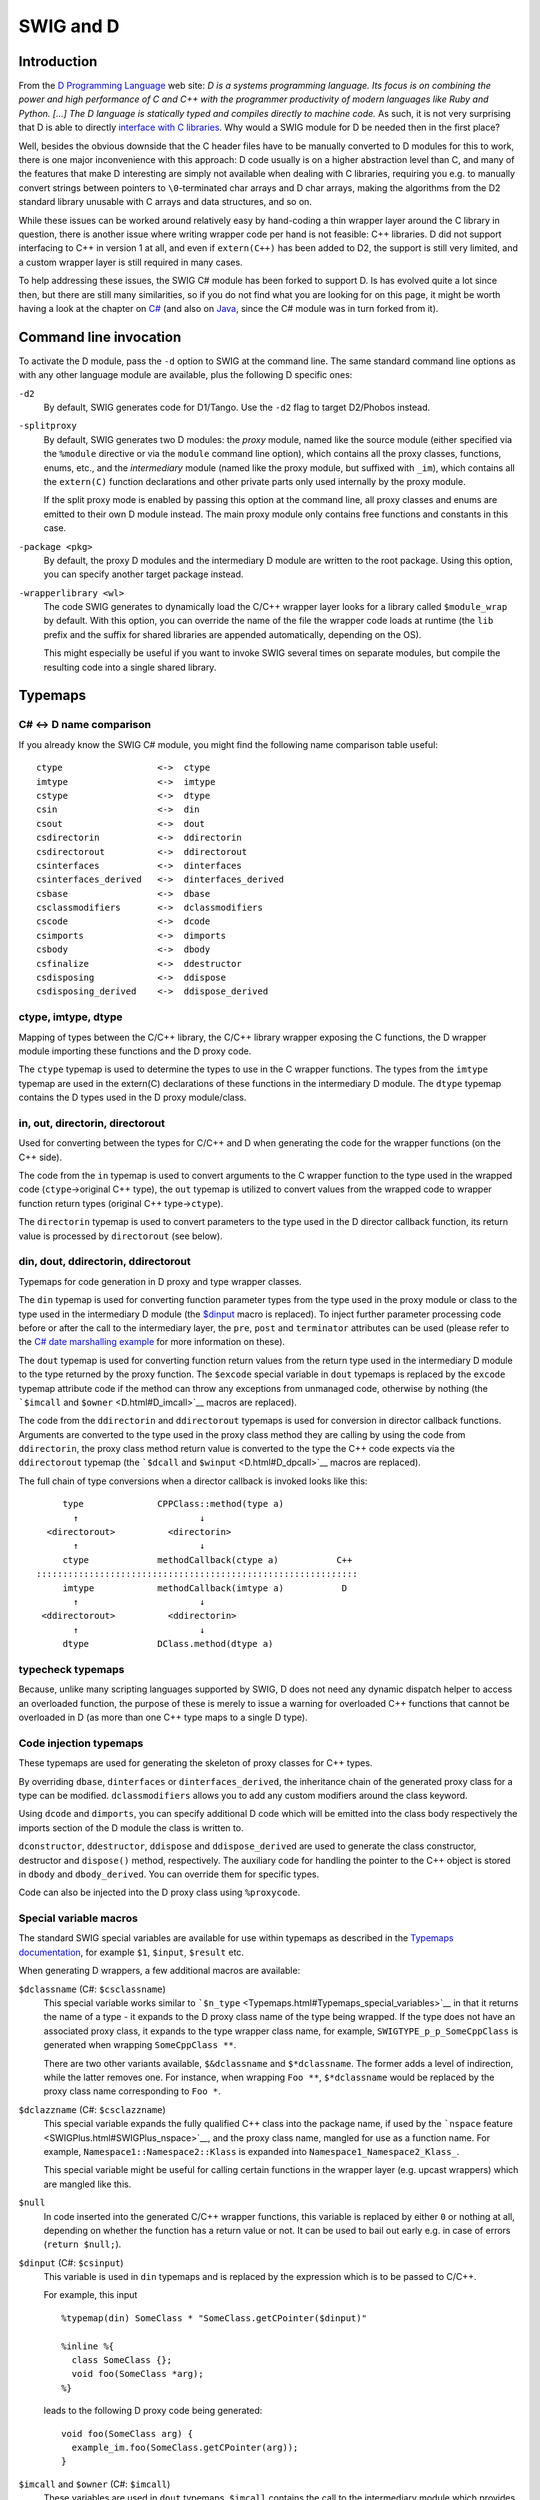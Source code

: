 SWIG and D
=============

Introduction
-----------------

From the `D Programming Language <http://www.digitalmars.com/d/>`__ web
site: *D is a systems programming language. Its focus is on combining
the power and high performance of C and C++ with the programmer
productivity of modern languages like Ruby and Python. [...] The D
language is statically typed and compiles directly to machine code.* As
such, it is not very surprising that D is able to directly `interface
with C
libraries <http://www.digitalmars.com/d/1.0/interfaceToC.html>`__. Why
would a SWIG module for D be needed then in the first place?

Well, besides the obvious downside that the C header files have to be
manually converted to D modules for this to work, there is one major
inconvenience with this approach: D code usually is on a higher
abstraction level than C, and many of the features that make D
interesting are simply not available when dealing with C libraries,
requiring you e.g. to manually convert strings between pointers to
``\0``-terminated char arrays and D char arrays, making the algorithms
from the D2 standard library unusable with C arrays and data structures,
and so on.

While these issues can be worked around relatively easy by hand-coding a
thin wrapper layer around the C library in question, there is another
issue where writing wrapper code per hand is not feasible: C++
libraries. D did not support interfacing to C++ in version 1 at all, and
even if ``extern(C++)`` has been added to D2, the support is still very
limited, and a custom wrapper layer is still required in many cases.

To help addressing these issues, the SWIG C# module has been forked to
support D. Is has evolved quite a lot since then, but there are still
many similarities, so if you do not find what you are looking for on
this page, it might be worth having a look at the chapter on
`C# <CSharp.html#CSharp>`__ (and also on `Java <Java.html#Java>`__,
since the C# module was in turn forked from it).

Command line invocation
----------------------------

To activate the D module, pass the ``-d`` option to SWIG at the command
line. The same standard command line options as with any other language
module are available, plus the following D specific ones:

``-d2``
   By default, SWIG generates code for D1/Tango. Use the ``-d2`` flag to
   target D2/Phobos instead.

``-splitproxy``
   By default, SWIG generates two D modules: the *proxy* module, named
   like the source module (either specified via the ``%module``
   directive or via the ``module`` command line option), which contains
   all the proxy classes, functions, enums, etc., and the *intermediary*
   module (named like the proxy module, but suffixed with ``_im``),
   which contains all the ``extern(C)`` function declarations and other
   private parts only used internally by the proxy module.

   If the split proxy mode is enabled by passing this option at the
   command line, all proxy classes and enums are emitted to their own D
   module instead. The main proxy module only contains free functions
   and constants in this case.

``-package <pkg>``
   By default, the proxy D modules and the intermediary D module are
   written to the root package. Using this option, you can specify
   another target package instead.

``-wrapperlibrary <wl>``
   The code SWIG generates to dynamically load the C/C++ wrapper layer
   looks for a library called ``$module_wrap`` by default. With this
   option, you can override the name of the file the wrapper code loads
   at runtime (the ``lib`` prefix and the suffix for shared libraries
   are appended automatically, depending on the OS).

   This might especially be useful if you want to invoke SWIG several
   times on separate modules, but compile the resulting code into a
   single shared library.

Typemaps
-------------

C# <-> D name comparison
~~~~~~~~~~~~~~~~~~~~~~~~~~~~~~~

If you already know the SWIG C# module, you might find the following
name comparison table useful:

.. container:: diagram

   ::

       ctype                  <->  ctype
       imtype                 <->  imtype
       cstype                 <->  dtype
       csin                   <->  din
       csout                  <->  dout
       csdirectorin           <->  ddirectorin
       csdirectorout          <->  ddirectorout
       csinterfaces           <->  dinterfaces
       csinterfaces_derived   <->  dinterfaces_derived
       csbase                 <->  dbase
       csclassmodifiers       <->  dclassmodifiers
       cscode                 <->  dcode
       csimports              <->  dimports
       csbody                 <->  dbody
       csfinalize             <->  ddestructor
       csdisposing            <->  ddispose
       csdisposing_derived    <->  ddispose_derived

ctype, imtype, dtype
~~~~~~~~~~~~~~~~~~~~~~~~~~~

Mapping of types between the C/C++ library, the C/C++ library wrapper
exposing the C functions, the D wrapper module importing these functions
and the D proxy code.

The ``ctype`` typemap is used to determine the types to use in the C
wrapper functions. The types from the ``imtype`` typemap are used in the
extern(C) declarations of these functions in the intermediary D module.
The ``dtype`` typemap contains the D types used in the D proxy
module/class.

in, out, directorin, directorout
~~~~~~~~~~~~~~~~~~~~~~~~~~~~~~~~~~~~~~~

Used for converting between the types for C/C++ and D when generating
the code for the wrapper functions (on the C++ side).

The code from the ``in`` typemap is used to convert arguments to the C
wrapper function to the type used in the wrapped code
(``ctype``->original C++ type), the ``out`` typemap is utilized to
convert values from the wrapped code to wrapper function return types
(original C++ type->\ ``ctype``).

The ``directorin`` typemap is used to convert parameters to the type
used in the D director callback function, its return value is processed
by ``directorout`` (see below).

din, dout, ddirectorin, ddirectorout
~~~~~~~~~~~~~~~~~~~~~~~~~~~~~~~~~~~~~~~~~~~

Typemaps for code generation in D proxy and type wrapper classes.

The ``din`` typemap is used for converting function parameter types from
the type used in the proxy module or class to the type used in the
intermediary D module (the `$dinput <D.html#D_dinput>`__ macro is
replaced). To inject further parameter processing code before or after
the call to the intermediary layer, the ``pre``, ``post`` and
``terminator`` attributes can be used (please refer to the `C# date
marshalling example <CSharp.html#CSharp_date_marshalling>`__ for more
information on these).

The ``dout`` typemap is used for converting function return values from
the return type used in the intermediary D module to the type returned
by the proxy function. The ``$excode`` special variable in ``dout``
typemaps is replaced by the ``excode`` typemap attribute code if the
method can throw any exceptions from unmanaged code, otherwise by
nothing (the ```$imcall`` and ``$owner`` <D.html#D_imcall>`__ macros are
replaced).

The code from the ``ddirectorin`` and ``ddirectorout`` typemaps is used
for conversion in director callback functions. Arguments are converted
to the type used in the proxy class method they are calling by using the
code from ``ddirectorin``, the proxy class method return value is
converted to the type the C++ code expects via the ``ddirectorout``
typemap (the ```$dcall`` and ``$winput`` <D.html#D_dpcall>`__ macros are
replaced).

The full chain of type conversions when a director callback is invoked
looks like this:

.. container:: diagram

   ::

            type              CPPClass::method(type a)
              ↑                       ↓
         <directorout>          <directorin>
              ↑                       ↓
            ctype             methodCallback(ctype a)           C++
       :::::::::::::::::::::::::::::::::::::::::::::::::::::::::::::
            imtype            methodCallback(imtype a)           D
              ↑                       ↓
        <ddirectorout>          <ddirectorin>
              ↑                       ↓
            dtype             DClass.method(dtype a)

typecheck typemaps
~~~~~~~~~~~~~~~~~~~~~~~~~

Because, unlike many scripting languages supported by SWIG, D does not
need any dynamic dispatch helper to access an overloaded function, the
purpose of these is merely to issue a warning for overloaded C++
functions that cannot be overloaded in D (as more than one C++ type maps
to a single D type).

Code injection typemaps
~~~~~~~~~~~~~~~~~~~~~~~~~~~~~~

These typemaps are used for generating the skeleton of proxy classes for
C++ types.

By overriding ``dbase``, ``dinterfaces`` or ``dinterfaces_derived``, the
inheritance chain of the generated proxy class for a type can be
modified. ``dclassmodifiers`` allows you to add any custom modifiers
around the class keyword.

Using ``dcode`` and ``dimports``, you can specify additional D code
which will be emitted into the class body respectively the imports
section of the D module the class is written to.

``dconstructor``, ``ddestructor``, ``ddispose`` and ``ddispose_derived``
are used to generate the class constructor, destructor and ``dispose()``
method, respectively. The auxiliary code for handling the pointer to the
C++ object is stored in ``dbody`` and ``dbody_derived``. You can
override them for specific types.

Code can also be injected into the D proxy class using ``%proxycode``.

Special variable macros
~~~~~~~~~~~~~~~~~~~~~~~~~~~~~~

The standard SWIG special variables are available for use within
typemaps as described in the `Typemaps
documentation <Typemaps.html#Typemaps>`__, for example ``$1``,
``$input``, ``$result`` etc.

When generating D wrappers, a few additional macros are available:

``$dclassname`` (C#: ``$csclassname``)
   This special variable works similar to
   ```$n_type`` <Typemaps.html#Typemaps_special_variables>`__ in that it
   returns the name of a type - it expands to the D proxy class name of
   the type being wrapped. If the type does not have an associated proxy
   class, it expands to the type wrapper class name, for example,
   ``SWIGTYPE_p_p_SomeCppClass`` is generated when wrapping
   ``SomeCppClass **``.

   There are two other variants available, ``$&dclassname`` and
   ``$*dclassname``. The former adds a level of indirection, while the
   latter removes one. For instance, when wrapping ``Foo **``,
   ``$*dclassname`` would be replaced by the proxy class name
   corresponding to ``Foo *``.

``$dclazzname`` (C#: ``$csclazzname``)
   This special variable expands the fully qualified C++ class into the
   package name, if used by the ```nspace``
   feature <SWIGPlus.html#SWIGPlus_nspace>`__, and the proxy class name,
   mangled for use as a function name. For example,
   ``Namespace1::Namespace2::Klass`` is expanded into
   ``Namespace1_Namespace2_Klass_``.

   This special variable might be useful for calling certain functions
   in the wrapper layer (e.g. upcast wrappers) which are mangled like
   this.

``$null``
   In code inserted into the generated C/C++ wrapper functions, this
   variable is replaced by either ``0`` or nothing at all, depending on
   whether the function has a return value or not. It can be used to
   bail out early e.g. in case of errors (``return $null;``).

``$dinput`` (C#: ``$csinput``)
   This variable is used in ``din`` typemaps and is replaced by the
   expression which is to be passed to C/C++.

   For example, this input

   .. container:: code

      ::

         %typemap(din) SomeClass * "SomeClass.getCPointer($dinput)"

         %inline %{
           class SomeClass {};
           void foo(SomeClass *arg);
         %}

   leads to the following D proxy code being generated:

   .. container:: targetlang

      ::

         void foo(SomeClass arg) {
           example_im.foo(SomeClass.getCPointer(arg));
         }

``$imcall`` and ``$owner`` (C#: ``$imcall``)
   These variables are used in ``dout`` typemaps. ``$imcall`` contains
   the call to the intermediary module which provides the value to be
   used, and ``$owner`` signals if the caller is responsible for
   managing the object lifetime (that is, if the called method is a
   constructor or has been marked via ``%newobject``).

   Consider the following example:

   .. container:: code

      ::

         %typemap(dout) SomeClass * {
           return new SomeClass($imcall, $owner);
         }

         %inline %{
           class SomeClass;
           SomeClass *foo();

           %newobject bar();
           SomeClass *bar();
         %}

   The code generated for ``foo()`` and ``bar()`` looks like this:

   .. container:: targetlang

      ::

         SomeClass foo() {
           return new SomeClass(example_im.foo(), false);
         }

         SomeClass bar() {
           return new SomeClass(example_im.bar(), true);
         }

``$dcall`` and ``$winput`` (C#: ``$cscall``, ``$iminput``)
   These variables are used in the director-specific typemaps
   ```ddirectorin`` <D.html#D_ddirectorinout>`__ and
   ```ddirectorout`` <D.html#D_ddirectorinout>`__. They are more or less
   the reverse of the ``$imcall`` and ``$dinput`` macros: ``$dcall``
   contains the invocation of the D proxy method of which the return
   value is to be passed back to C++, ``$winput`` contains the parameter
   value from C++.

``$excode``
   This variable is used in ``dout`` and ``dconstructor`` typemaps and
   is filled with the contents of the ``excode`` typemap attribute if an
   exception could be thrown from the C++ side. See the `C#
   documentation <CSharp.html#CSharp_exceptions>`__ for details.

``$dbaseclass``
   Currently for internal use only, it contains the D name of the C++
   base class (if any) inside proxy classes.

``$directorconnect``
   This macro is only valid inside the ``dconstructor`` typemap and
   contains the value of the ``dconstructor`` typemap attribute if the
   currently wrapped class has directors enabled.

   This is how the default ``dconstructor`` typemap looks like (you
   usually do not want to specify a custom one):

   .. container:: code

      ::

         %typemap(dconstructor, excode=SWIGEXCODE,
                  directorconnect="\n  swigDirectorConnect();") SWIGTYPE {
           this($imcall, true);$excode$directorconnect
         }

``$importtype(SomeDType)``
   This macro is used in the ``dimports`` typemap if a dependency on
   another D type generated by SWIG is added by a custom typemap.

   Consider the following code snippet:

   .. container:: code

      ::

         %typemap(dinterfaces) SomeClass "AnInterface, AnotherInterface";

   This causes SWIG to add ``AnInterface`` and ``AnotherInterface`` to
   the base class list of ``SomeClass``:

   .. container:: targetlang

      ::

         class SomeClass : AnInterface, AnotherInterface {
           ...
         }

   For this to work, ``AnInterface`` and ``AnotherInterface`` have to be
   in scope. If SWIG is not in split proxy mode, this is already the
   case, but if it is, they have to be added to the import list via the
   ``dimports`` typemap. Additionally, the import statement depends on
   the package SWIG is configured to emit the modules to.

   The ``$importtype`` macro helps you to elegantly solve this problem:

   .. container:: code

      ::

         %typemap(dimports) RemoteMpe %{
         $importtype(AnInterface)
         $importtype(AnotherInterface)
         %}

   If SWIG is in split proxy mode, it expands to an ``import`` statement
   for the specified type, to nothing if not.

``$module``
   Expands to the name of the main proxy D module.

``$imdmodule``
   Contains the fully qualified name of the intermediary D module.

D and %feature
-------------------

The D module defines a number of directives which modify the `SWIG
features <Customization.html#Customization_features>`__ set globally or
for a specific declaration:

``%dmanifestconst`` and ``%dconstvalue(value)``
   Out of the box, SWIG generates accessor methods for C ``#defines``
   and C++ constants. The ``%dmanifestconst`` directive enables wrapping
   these constants as D manifest constants (``const`` in D1, ``enum`` in
   D2).

   For this to work, the C/C++ code for the constant value must directly
   compile as D code, though. If this is not the case, you can manually
   override the expression written to the D proxy module using the
   ``%dconstvalue`` directive, passing the new value as parameter.

   For ``enum``\ s, again ``%dconstvalue`` can be used to override the
   value of an enum item if the initializer should not compile in D.

``%dmethodmodifiers``
   This directive can be used to override the modifiers for a proxy
   function. For instance, you could make a ``public`` C++ member
   function ``private`` in D like this:

   .. container:: code

      ::

         %dmethodmodifiers A::foo "private";

         %inline %{
         struct A {
           void foo();
         };
         %}

Pragmas
------------

There are a few SWIG pragmas specific to the D module, which you can use
to influence the D code SWIG generates:

``%pragma(d) imdmodulecode``
   The passed text (D code) is copied verbatim to the intermediary D
   module. For example, it can be (and is, internally) used to emit
   additional private helper code for the use by proxy typemaps.

``%pragma(d) imdmoduleimports``
   Additional code to be emitted to the imports section of the
   intermediary D module (the `$importtype <D.html#D_importtype>`__
   macro can be used here). You probably want to use this in conjunction
   with the ``imdmodulecode`` pragma.

``%pragma(d) proxydmodulecode``
   Just like ``proxydmodulecode``, the argument is copied to the proxy D
   module (if SWIG is in `split proxy mode <D.html#D_splitproxy>`__
   and/or the ``nspace`` feature is used, it is emitted to the main
   proxy D module only).

``%pragma(d) globalproxyimports``
   The D module currently does not support specifying dependencies on
   external modules (e.g. from the standard library) for the D typemaps.
   To add the import statements to the proxy modules (resp. to *all*
   proxy modules if in split proxy mode), you can use the
   ``globalproxyimports`` directive.

   For example:

   .. container:: code

      ::

         %typemap(din) char[] "($dinput ? tango.stdc.stringz.toStringz($dinput) : null)"
         %pragma(d) globalproxyimports = "static import tango.stdc.stringz;";

``%pragma(d) wrapperloadercode``
   The D code for loading the wrapper library (it is copied to the
   intermediary D module). The ``$wrapperloaderbindcode`` variable is
   replaced by the list of commands for binding the functions from the
   wrapper library to the symbols in the intermediary D module.

   Each time this pragma is specified, the previous value is
   overwritten.

``%pragma(d) wrapperloaderbindcommand``
   The D command to use for binding the wrapper functions from the C/C++
   library to the symbols in the intermediary D module. The
   ``$function`` variable contains the name of the D function in the
   wrap module, the ``$symbol`` variable is replaced by the name of the
   symbol in the library.

   Each time this pragma is specified, the previous value is
   overwritten.

D Exceptions
-----------------

Out of the box, C++ exceptions are fundamentally incompatible to their
equivalent in the D world and cannot simply be propagated to a calling D
method. There is, however, an easy way to solve this problem: Just catch
the exception in the C/C++ wrapper layer, pass the contents to D, and
make the wrapper code rethrow the exception in the D world.

The implementation details of this are a bit crude, but the SWIG D
module automatically takes care of this, as long as it is able to detect
that an exception could potentially be thrown (e.g. because the C++
method has a ``throw(...)`` exception specification).

As this feature is implemented in exactly the same way it is for C#,
please see the `C# documentation <CSharp.html#CSharp_exceptions>`__ for
a more detailed explanation.

D Directors
----------------

When the directors feature is activated, SWIG generates extra code on
both the C++ and the D side to enable cross-language polymorphism.
Essentially, this means that if you subclass a proxy class in D, C++
code can access any overridden virtual methods just as if you created a
derived class in C++.

There is no D specific documentation yet, but the way the feature is
implemented is very similar to how it is done in
`Java <Java.html#Java_directors>`__ and
`C# <CSharp.html#CSharp_directors>`__.

Other features
-------------------

Extended namespace support (nspace)
~~~~~~~~~~~~~~~~~~~~~~~~~~~~~~~~~~~~~~~~~~

By default, SWIG flattens all C++ namespaces into a single target
language namespace, but as for Java and C#, the
```nspace`` <SWIGPlus.html#SWIGPlus_nspace>`__ feature is supported for
D. If it is active, C++ namespaces are mapped to D packages/modules.
Note, however, that like for the other languages, *free* variables and
functions are not supported yet; currently, they are all allows written
to the main proxy D module.

Native pointer support
~~~~~~~~~~~~~~~~~~~~~~~~~~~~~

Contrary to many of the scripting languages supported by SWIG, D fully
supports C-style pointers. The D module thus includes a custom mechanism
to wrap C pointers directly as D pointers where applicable, that is, if
the type that is pointed to is represented the same in C and D (on the
bit-level), dubbed a *primitive type* below.

Central to this custom pointer handling scheme are two typemap
attributes: the ``cprimitive`` attribute on the ``dtype`` typemap and
the ``nativepointer`` attribute on all the typemaps which influence the
D side of the code (``dtype``, ``din``, ``dout``, ...). When a D typemap
is looked up, the following happens behind the scenes:

First, the matching typemap is determined by the usual typemap lookup
rules. Then, it is checked if the result has the ``nativepointer``
attribute set. If it is present, it means that its value should replace
the typemap value *if and only if* the actual type the typemap is looked
up for is a primitive type, a pointer to a primitive type (through an
arbitrary level of indirections), or a function pointer with only
primitive types in its signature.

To determine if a type should be considered primitive, the
``cprimitive`` attribute on its ``dtype`` attribute is used. For
example, the ``dtype`` typemap for ``float`` has ``cprimitive="1"``, so
the code from the ``nativepointer`` attribute is taken into account e.g.
for ``float **`` or the function pointer ``float (*)(float *)``.

Operator overloading
~~~~~~~~~~~~~~~~~~~~~~~~~~~

The D module comes with basic operator overloading support for both D1
and D2. There are, however, a few limitations arising from conceptual
differences between C++ and D:

The first key difference is that C++ supports free functions as
operators (along with argument-dependent lookup), while D requires
operators to be member functions of the class they are operating on.
SWIG can only automatically generate wrapping code for member function
operators; if you want to use operators defined as free functions in D,
you need to handle them manually.

Another set of differences between C++ and D concerns individual
operators. For example, there are quite a few operators which are
overloadable in C++, but not in D, for example ``&&`` and ``||``, but
also ``!``, and prefix increment/decrement operators in
`D1 <http://www.digitalmars.com/d/1.0/operatoroverloading.html>`__ resp.
their postfix pendants in
`D2 <http://www.digitalmars.com/d/2.0/operatoroverloading.html>`__.

There are also some cases where the operators can be translated to D,
but the differences in the implementation details are big enough that a
rather involved scheme would be required for automatic wrapping them,
which has not been implemented yet. This affects, for example, the array
subscript operator, ``[]``, in combination with assignments - while
``operator []`` in C++ simply returns a reference which is then written
to, D resorts to a separate ``opIndexAssign`` method -, or implicit
casting (which was introduced in D2 via ``alias this``). Despite the
lack of automatic support, manually handling these cases should be
perfectly possible.

Running the test-suite
~~~~~~~~~~~~~~~~~~~~~~~~~~~~~

As with any other language, the SWIG test-suite can be built for D using
the ``*-d-test-suite`` targets of the top-level Makefile. By default, D1
is targeted, to build it with D2, use the optional ``D_VERSION``
variable, e.g. ``make check-d-test-suite D_VERSION=2``.

Note: If you want to use GDC on Linux or another platform which requires
you to link ``libdl`` for dynamically loading the shared library, you
might have to add ``-ldl`` manually to the ``d_compile`` target in
``Examples/Makefile``, because GDC does not currently honor the
``pragma(lib, ...)`` statement.

D Typemap examples
-----------------------

There are no D-specific typemap examples yet. However, with the above
`name comparison table <D.html#D_typemap_name_comparison>`__, you should
be able to get an idea what can be done by looking at the `corresponding
C# section <CSharp.html#CSharp_typemap_examples>`__.

Work in progress and planned features
-------------------------------------------

There are a couple of features which are not implemented yet, but would
be very useful and might be added in the near future:

-  *Static linking:* Currently, the C wrapper code is compiled into a
   dynamic library, out of which the symbol addresses are looked up at
   runtime by the D part. If statically linking the different languages
   into one binary was supported, a tool-chain capable of performing IPO
   at link time could inline the wrapping code, effectively reducing the
   overhead for simple calls to zero.
-  *C array handling:* Many data structures in some C/C++ libraries
   contain array containing of a pointer to the first element and the
   element count. Currently, one must manually writing wrapper code to
   be able to access these from D. It should be possible to add a set of
   SWIG macros to semi-automatically generate conversion code.

Some generated code might also be a bit rough around the edges,
particularly in the following areas:

-  *Memory management:* Although the currently generated wrapper code
   works fine with regard to the GC for the test-suite, there might be
   issues coming up in real-world multi-threaded usage.
-  *D2 support*: Originally, the module has been developed for the use
   with D1, D2/Phobos support has been added in later. The basic
   features should work equally well for both, but there *could* be
   issues concerning const-correctness etc.
